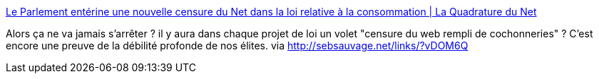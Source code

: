 :jbake-type: post
:jbake-status: published
:jbake-title: Le Parlement entérine une nouvelle censure du Net dans la loi relative à la consommation | La Quadrature du Net
:jbake-tags: censure,internet,liberté,_mois_déc.,_année_2013
:jbake-date: 2013-12-17
:jbake-depth: ../
:jbake-uri: shaarli/1387274116000.adoc
:jbake-source: https://nicolas-delsaux.hd.free.fr/Shaarli?searchterm=https%3A%2F%2Fwww.laquadrature.net%2Ffr%2Fle-parlement-enterine-une-nouvelle-censure-du-net-dans-la-loi-relative-a-la-consommation&searchtags=censure+internet+libert%C3%A9+_mois_d%C3%A9c.+_ann%C3%A9e_2013
:jbake-style: shaarli

https://www.laquadrature.net/fr/le-parlement-enterine-une-nouvelle-censure-du-net-dans-la-loi-relative-a-la-consommation[Le Parlement entérine une nouvelle censure du Net dans la loi relative à la consommation | La Quadrature du Net]

Alors ça ne va jamais s'arrêter ? il y aura dans chaque projet de loi un volet "censure du web rempli de cochonneries" ? C'est encore une preuve de la débilité profonde de nos élites. via http://sebsauvage.net/links/?vDOM6Q
